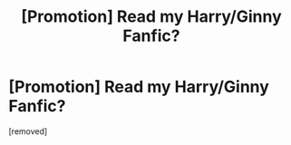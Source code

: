 #+TITLE: [Promotion] Read my Harry/Ginny Fanfic?

* [Promotion] Read my Harry/Ginny Fanfic?
:PROPERTIES:
:Score: 1
:DateUnix: 1520491907.0
:DateShort: 2018-Mar-08
:FlairText: Self-Promotion
:END:
[removed]

